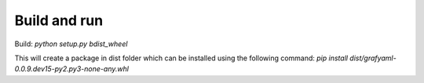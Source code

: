Build and run
-------------

Build: `python setup.py bdist_wheel`

This will create a package in dist folder which can be installed using the following command:
`pip install dist/grafyaml-0.0.9.dev15-py2.py3-none-any.whl`

